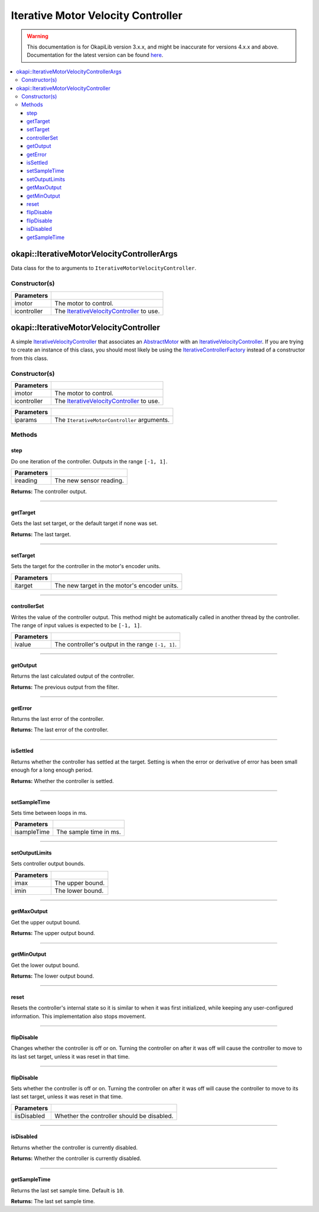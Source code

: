 ===================================
Iterative Motor Velocity Controller
===================================

.. warning:: This documentation is for OkapiLib version 3.x.x, and might be inaccurate for versions 4.x.x and above. Documentation for the latest version can be found
         `here <https://okapilib.github.io/OkapiLib/index.html>`_.

.. contents:: :local:

okapi::IterativeMotorVelocityControllerArgs
===========================================

Data class for the to arguments to ``IterativeMotorVelocityController``.

Constructor(s)
--------------

.. tabs ::
   .. tab :: Prototype
      .. highlight:: cpp
      ::

        IterativeMotorVelocityControllerArgs(const std::shared_ptr<AbstractMotor> &imotor,
                                             const std::shared_ptr<IterativeVelocityController<double, double>> &icontroller)

=============== ===================================================================
 Parameters
=============== ===================================================================
 imotor          The motor to control.
 icontroller     The `IterativeVelocityController <abstract-iterative-velocity-controller.html>`_ to use.
=============== ===================================================================

okapi::IterativeMotorVelocityController
=======================================

A simple `IterativeVelocityController <abstract-iterative-velocity-controller.html>`_ that
associates an `AbstractMotor <../../device/motor/abstract-abstract-motor.html>`_ with an
`IterativeVelocityController <abstract-iterative-velocity-controller.html>`_. If you are trying to
create an instance of this class, you should most likely be using the
`IterativeControllerFactory <iterative-controller-factory.html>`_ instead of a constructor from
this class.

Constructor(s)
--------------

.. tabs ::
   .. tab :: Prototype
      .. highlight:: cpp
      ::

        IterativeMotorVelocityController(std::shared_ptr<AbstractMotor> imotor, std::shared_ptr<IterativeVelocityController> icontroller)

=============== ===================================================================
 Parameters
=============== ===================================================================
 imotor          The motor to control.
 icontroller     The `IterativeVelocityController <abstract-iterative-velocity-controller.html>`_ to use.
=============== ===================================================================

.. tabs ::
   .. tab :: Prototype
      .. highlight:: cpp
      ::

        explicit IterativeMotorVelocityController(const IterativeMotorControllerArgs &iparams)

=============== ===================================================================
 Parameters
=============== ===================================================================
 iparams         The ``IterativeMotorController`` arguments.
=============== ===================================================================

Methods
-------

step
~~~~

Do one iteration of the controller. Outputs in the range ``[-1, 1]``.

.. tabs ::
   .. tab :: Prototype
      .. highlight:: cpp
      ::

        double step(double ireading) override

============ ===============================================================
 Parameters
============ ===============================================================
 ireading     The new sensor reading.
============ ===============================================================

**Returns:** The controller output.

----

getTarget
~~~~~~~~~

Gets the last set target, or the default target if none was set.

.. tabs ::
   .. tab :: Prototype
      .. highlight:: cpp
      ::

        double getTarget() override

**Returns:** The last target.

----

setTarget
~~~~~~~~~

Sets the target for the controller in the motor's encoder units.

.. tabs ::
   .. tab :: Prototype
      .. highlight:: cpp
      ::

        void setTarget(double itarget) override

============ ===============================================================
 Parameters
============ ===============================================================
 itarget      The new target in the motor's encoder units.
============ ===============================================================

----

controllerSet
~~~~~~~~~~~~~

Writes the value of the controller output. This method might be automatically called in another
thread by the controller. The range of input values is expected to be ``[-1, 1]``.

.. tabs ::
   .. tab :: Prototype
      .. highlight:: cpp
      ::

        void controllerSet(double ivalue) override

============ ===============================================================
 Parameters
============ ===============================================================
 ivalue       The controller's output in the range ``[-1, 1]``.
============ ===============================================================

----

getOutput
~~~~~~~~~

Returns the last calculated output of the controller.

.. tabs ::
   .. tab :: Prototype
      .. highlight:: cpp
      ::

        double getOutput() const override

**Returns:** The previous output from the filter.

----

getError
~~~~~~~~

Returns the last error of the controller.

.. tabs ::
   .. tab :: Prototype
      .. highlight:: cpp
      ::

        double getError() const override

**Returns:** The last error of the controller.

----

isSettled
~~~~~~~~~

Returns whether the controller has settled at the target. Setting is when the error or derivative
of error has been small enough for a long enough period.

.. tabs ::
   .. tab :: Prototype
      .. highlight:: cpp
      ::

        bool isSettled() override

**Returns:** Whether the controller is settled.

----

setSampleTime
~~~~~~~~~~~~~

Sets time between loops in ms.

.. tabs ::
   .. tab :: Prototype
      .. highlight:: cpp
      ::

        void setSampleTime(std::uint32_t isampleTime) override

=============== ===================================================================
Parameters
=============== ===================================================================
 isampleTime     The sample time in ms.
=============== ===================================================================

----

setOutputLimits
~~~~~~~~~~~~~~~

Sets controller output bounds.

.. tabs ::
   .. tab :: Prototype
      .. highlight:: cpp
      ::

        void setOutputLimits(double imax, double imin) override

=============== ===================================================================
Parameters
=============== ===================================================================
 imax            The upper bound.
 imin            The lower bound.
=============== ===================================================================

----

getMaxOutput
~~~~~~~~~~~~

Get the upper output bound.

.. tabs ::
   .. tab :: Prototype
      .. highlight:: cpp
      ::

        Output getMaxOutput() override

**Returns:** The upper output bound.

----

getMinOutput
~~~~~~~~~~~~

Get the lower output bound.

.. tabs ::
   .. tab :: Prototype
      .. highlight:: cpp
      ::

        Output getMinOutput() override

**Returns:** The lower output bound.

----

reset
~~~~~

Resets the controller's internal state so it is similar to when it was first initialized, while
keeping any user-configured information. This implementation also stops movement.

.. tabs ::
   .. tab :: Prototype
      .. highlight:: cpp
      ::

        void reset() override

----

flipDisable
~~~~~~~~~~~

Changes whether the controller is off or on. Turning the controller on after it was off will cause
the controller to move to its last set target, unless it was reset in that time.

.. tabs ::
   .. tab :: Prototype
      .. highlight:: cpp
      ::

        void flipDisable() override

----

flipDisable
~~~~~~~~~~~

Sets whether the controller is off or on. Turning the controller on after it was off will cause the
controller to move to its last set target, unless it was reset in that time.

.. tabs ::
   .. tab :: Prototype
      .. highlight:: cpp
      ::

        void flipDisable(bool iisDisabled) override

============= ===============================================================
 Parameters
============= ===============================================================
 iisDisabled   Whether the controller should be disabled.
============= ===============================================================

----

isDisabled
~~~~~~~~~~

Returns whether the controller is currently disabled.

.. tabs ::
   .. tab :: Prototype
      .. highlight:: cpp
      ::

        bool isDisabled() const override

**Returns:** Whether the controller is currently disabled.

----

getSampleTime
~~~~~~~~~~~~~

Returns the last set sample time. Default is ``10``.

.. tabs ::
   .. tab :: Prototype
      .. highlight:: cpp
      ::

        std::uint32_t getSampleTime() const override

**Returns:** The last set sample time.
